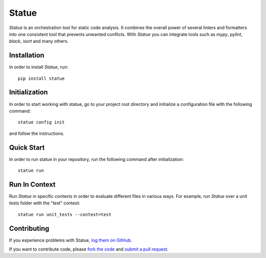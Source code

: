 Statue
=========

.. image:: https://img.shields.io/pypi/pyversions/statue.svg
   :target: https://pypi.python.org/pypi/statue
   :alt: Python Versions

.. image:: https://img.shields.io/pypi/v/statue.svg
   :target: https://pypi.python.org/pypi/statue
   :alt: PyPI Version

.. image:: https://img.shields.io/pypi/status/statue.svg
   :target: https://pypi.python.org/pypi/statue
   :alt: Maturity

.. image:: https://img.shields.io/pypi/l/statue.svg
   :target: https://github.com/saroad2/statue/blob/master/LICENSE
   :alt: License

.. image:: https://github.com/saroad2/statue/workflows/CI/badge.svg?branch=master
   :target: https://github.com/saroad2/statue/actions
   :alt: Build Status


*Statue* is an orchestration tool for static code analysis. It combines the overall
power of several linters and formatters into one consistent tool that prevents
unwanted conflicts. With *Statue* you can integrate tools such as *mypy*, *pylint*,
*black*, *isort* and many others.

Installation
------------

In order to install *Statue*, run:

::

    pip install statue

Initialization
--------------

In order to start working with statue, go to your project root directory and initialize a configuration file with the following command:

::

    statue config init

and follow the instructions.

Quick Start
-----------

In order to run statue in your repository, run the following command after initialization:

::

    statue run


Run In Context
--------------

Run *Statue* in specific contexts in order to evaluate different files in various ways.
For example, run *Statue* over a unit tests folder with the "test" context:

::

    statue run unit_tests --context=test

Contributing
------------

If you experience problems with Statue, `log them on GitHub`_.

If you want to contribute code, please `fork the code`_ and `submit a pull request`_.

.. _log them on Github: https://github.com/saroad2/statue/issues
.. _fork the code: https://github.com/saroad2/statue
.. _submit a pull request: https://github.com/saroad2/statue/pulls
